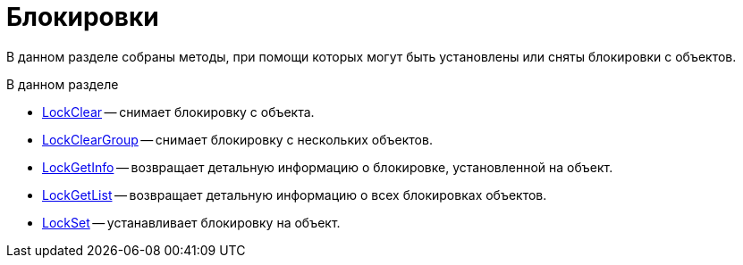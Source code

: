 = Блокировки

В данном разделе собраны методы, при помощи которых могут быть установлены или сняты блокировки с объектов.

.В данном разделе
* xref:DevManualAppendix_WebService_Common_LockClear.adoc[LockClear] -- снимает блокировку с объекта.
* xref:DevManualAppendix_WebService_Common_LockClearGroup.adoc[LockClearGroup] -- снимает блокировку с нескольких объектов.
* xref:DevManualAppendix_WebService_Common_LockGetInfo.adoc[LockGetInfo] -- возвращает детальную информацию о блокировке, установленной на объект.
* xref:DevManualAppendix_WebService_Common_LockGetList.adoc[LockGetList] -- возвращает детальную информацию о всех блокировках объектов.
* xref:DevManualAppendix_WebService_Common_LockSet.adoc[LockSet] -- устанавливает блокировку на объект.
